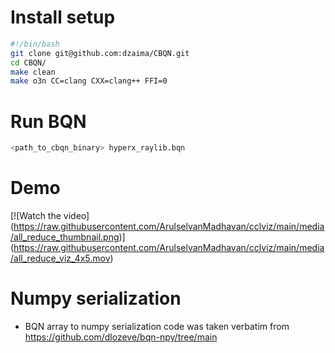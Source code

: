 * Install setup
#+begin_src bash
#!/bin/bash
git clone git@github.com:dzaima/CBQN.git
cd CBQN/
make clean
make o3n CC=clang CXX=clang++ FFI=0
#+end_src
* Run BQN
#+begin_src bash
  <path_to_cbqn_binary> hyperx_raylib.bqn
#+end_src
* Demo
[![Watch the video](https://raw.githubusercontent.com/ArulselvanMadhavan/cclviz/main/media/all_reduce_thumbnail.png)](https://raw.githubusercontent.com/ArulselvanMadhavan/cclviz/main/media/all_reduce_viz_4x5.mov)
* Numpy serialization
- BQN array to numpy serialization code was taken verbatim from https://github.com/dlozeve/bqn-npy/tree/main
